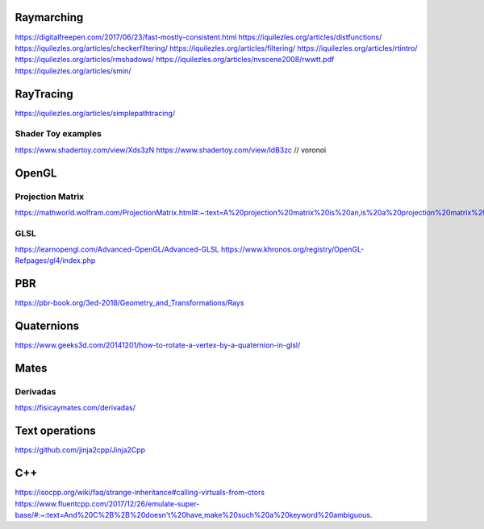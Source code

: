 ===========
Raymarching
===========

https://digitalfreepen.com/2017/06/23/fast-mostly-consistent.html
https://iquilezles.org/articles/distfunctions/
https://iquilezles.org/articles/checkerfiltering/
https://iquilezles.org/articles/filtering/
https://iquilezles.org/articles/rtintro/
https://iquilezles.org/articles/rmshadows/
https://iquilezles.org/articles/nvscene2008/rwwtt.pdf
https://iquilezles.org/articles/smin/

==========
RayTracing
==========
https://iquilezles.org/articles/simplepathtracing/

-------------------
Shader Toy examples
-------------------
https://www.shadertoy.com/view/Xds3zN
https://www.shadertoy.com/view/ldB3zc  // voronoi

==========
OpenGL
==========

-----------------
Projection Matrix
-----------------
https://mathworld.wolfram.com/ProjectionMatrix.html#:~:text=A%20projection%20matrix%20is%20an,is%20a%20projection%20matrix%20iff%20.

----
GLSL
----
https://learnopengl.com/Advanced-OpenGL/Advanced-GLSL
https://www.khronos.org/registry/OpenGL-Refpages/gl4/index.php

===
PBR
===
https://pbr-book.org/3ed-2018/Geometry_and_Transformations/Rays

===========
Quaternions
===========
https://www.geeks3d.com/20141201/how-to-rotate-a-vertex-by-a-quaternion-in-glsl/


=====
Mates
=====

---------
Derivadas
---------
https://fisicaymates.com/derivadas/

===============
Text operations
===============
https://github.com/jinja2cpp/Jinja2Cpp


===
C++
===
https://isocpp.org/wiki/faq/strange-inheritance#calling-virtuals-from-ctors
https://www.fluentcpp.com/2017/12/26/emulate-super-base/#:~:text=And%20C%2B%2B%20doesn't%20have,make%20such%20a%20keyword%20ambiguous.
